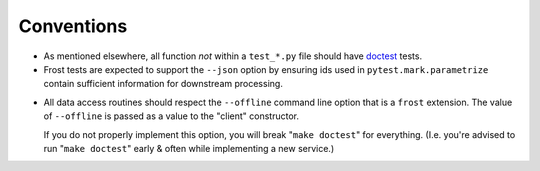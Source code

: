 .. raw:: html

   <!-- This Source Code Form is subject to the terms of the Mozilla Public
      - License, v. 2.0. If a copy of the MPL was not distributed with this
      - file, You can obtain one at https://mozilla.org/MPL/2.0/. -->

===========
Conventions
===========

- As mentioned elsewhere, all function *not* within a ``test_*.py`` file should
  have doctest_ tests.


- Frost tests are expected to support the ``--json`` option by ensuring ids used
  in ``pytest.mark.parametrize`` contain sufficient information for downstream
  processing.

.. _offline:

- All data access routines should respect the ``--offline`` command line option
  that is a ``frost`` extension. The value of ``--offline`` is passed as a value to
  the "client" constructor.

  If you do not properly implement this option, you will break "``make doctest``" for
  everything. (I.e. you're advised to run "``make doctest``" early & often while
  implementing a new service.)

.. _doctest: https://docs.python.org/3.6/library/doctest.html


